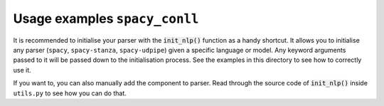==============================
Usage examples ``spacy_conll``
==============================
It is recommended to initialise your parser with the :code:`init_nlp()` function as a handy shortcut. It allows you to
initialise any parser (``spacy``, ``spacy-stanza``, ``spacy-udpipe``) given a specific language
or model. Any keyword arguments passed to it will be passed down to the initialisation process. See the examples
in this directory to see how to correctly use it.

If you want to, you can also manually add the component to parser. Read through the source code of :code:`init_nlp()`
inside ``utils.py`` to see how you can do that.
